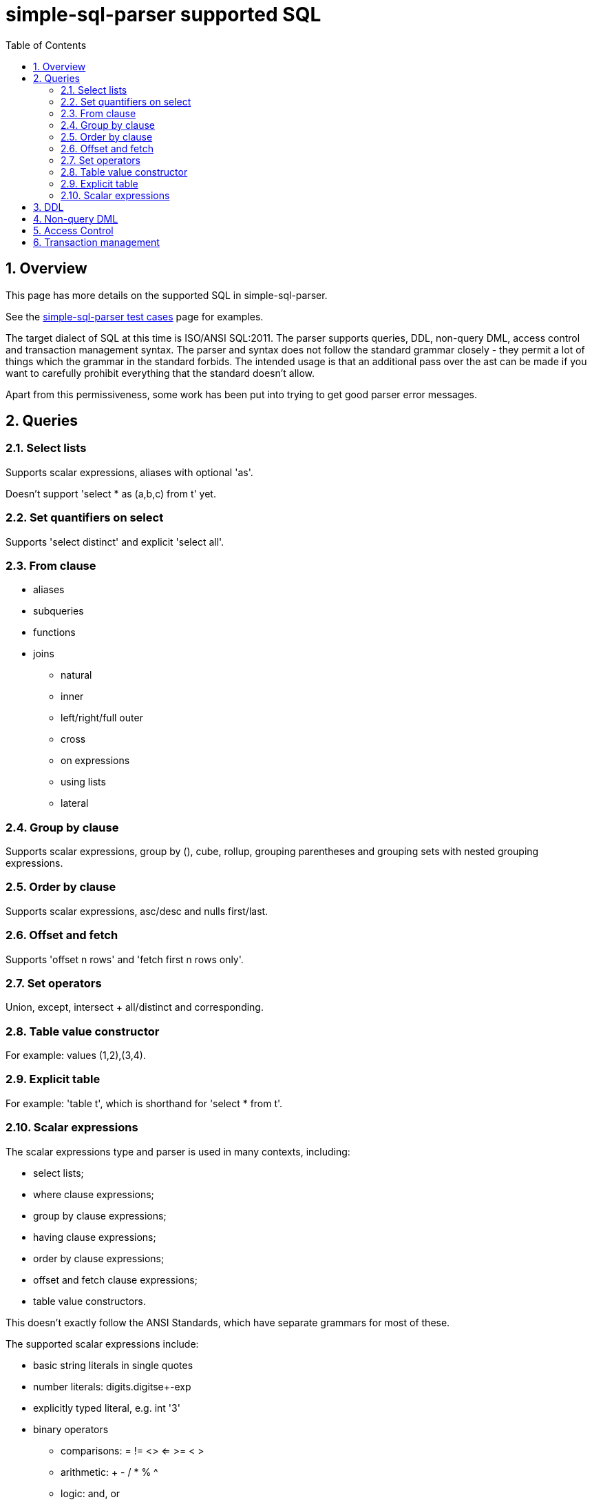 
:toc: right
:sectnums:
:toclevels: 10
:source-highlighter: pygments

= simple-sql-parser supported SQL

== Overview

This page has more details on the supported SQL in simple-sql-parser.

See the link:test_cases.html[simple-sql-parser test cases] page for
examples.

The target dialect of SQL at this time is ISO/ANSI SQL:2011. The
parser supports queries, DDL, non-query DML, access control and
transaction management syntax. The parser and syntax does not follow
the standard grammar closely - they permit a lot of things which the
grammar in the standard forbids. The intended usage is that an
additional pass over the ast can be made if you want to carefully
prohibit everything that the standard doesn't allow.

Apart from this permissiveness, some work has been put into trying to
get good parser error messages.

== Queries

=== Select lists

Supports scalar expressions, aliases with optional 'as'.

Doesn't support 'select * as (a,b,c) from t' yet.

=== Set quantifiers on select

Supports 'select distinct' and explicit 'select all'.

=== From clause

* aliases
* subqueries
* functions
* joins
    - natural
    - inner
    - left/right/full outer
    - cross
    - on expressions
    - using lists
    - lateral

=== Group by clause

Supports scalar expressions, group by (), cube, rollup, grouping
parentheses and grouping sets with nested grouping expressions.

=== Order by clause

Supports scalar expressions, asc/desc and nulls first/last.

=== Offset and fetch

Supports 'offset n rows' and 'fetch first n rows only'.

=== Set operators

Union, except, intersect + all/distinct and corresponding.

=== Table value constructor

For example: values (1,2),(3,4).

=== Explicit table

For example: 'table t', which is shorthand for 'select * from t'.

=== Scalar expressions

The scalar expressions type and parser is used in many contexts,
including:

* select lists;
* where clause expressions;
* group by clause expressions;
* having clause expressions;
* order by clause expressions;
* offset and fetch clause expressions;
* table value constructors.

This doesn't exactly follow the ANSI Standards, which have separate
grammars for most of these.

The supported scalar expressions include:

* basic string literals in single quotes
* number literals: digits.digitse+-exp
* explicitly typed literal, e.g. int '3'
* binary operators
    - comparisons: = != <> <= >= < >
    - arithmetic: + - / * % ^
    - logic: and, or
    - bitwise: & | (and ^ as above)
    - string: ||, like, not like
    - other: overlaps, is similar to, is not similar too, is distinct
    from, is not distinct from
* prefix unary operators
    - +, -
    - not
    - ~
* postfix unary
    - is null, is not null
    - is true, is not true, is false, is not false, is unknown, is not unknown
* other operators
    - extract (extract(day from dt))
    - position (position string1 in string2)
    - substring (substring(x from 2 for 4))
    - convert (convert(string using conversion))
    - translate (translate(string using translation))
    - overlay (overlay (string placing embedded_string from start for
      length))
    - trim (trim(leading '_' from s))
    - between (a between 1 and 5)
    - in list (a in (1,2,3,4))
    - cast (cast(a as int))
* subqueries
    - in subquery
    - any/some/all
    - exists
* case expressions
* parentheses
* quoted and unquoted identifiers
* a.b qualified identifiers
* \*, a.*
* functions: f(a,b)
* aggregates: agg(distinct a order by b)
* window functions: sum(x) over (partition by y order by z)
  plus some explicit frame support (same as in postgres 9.3)
* row constructors, e.g. where (a,b) = any (select a,b from t)
* ? used in parameterized queries

== DDL

* schemas
** create, drop + drop restrict

* tables
** create table
*** constraints: named, null, unique, primary key, foreign key (matches, on update/delete)
*** identity (the weird ansi version), defaults
*** defaults
** alter table
*** defaults, null, set data type, drop column, constraints
** drop table + restrict
** create, drop view

** create, alter, drop domain
*** defaults, constraints
** create, drop assertion
** create, alter, drop sequence

== Non-query DML

** delete
*** delete from
*** as alias
*** where
** truncate
*** with identity options
** insert
*** values, general queries, defaults
** update
*** including row updates

== Access Control

** grant privileges
*** all, grant option, table, domain, type, sequence, role, etc.
** revoke
** create role, drop role

== Transaction management

* begin, commit, rollback
* savepoints
